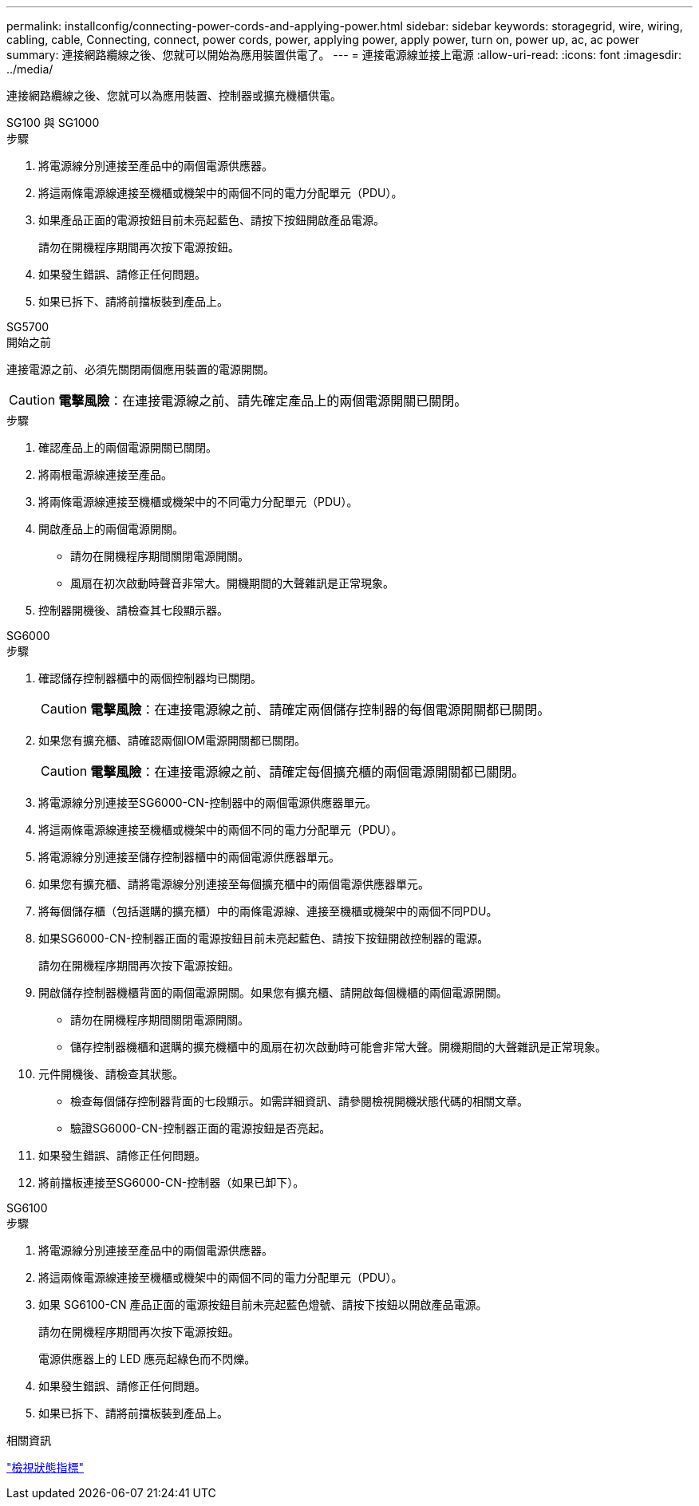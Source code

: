 ---
permalink: installconfig/connecting-power-cords-and-applying-power.html 
sidebar: sidebar 
keywords: storagegrid, wire, wiring, cabling, cable, Connecting, connect, power cords, power, applying power, apply power, turn on, power up, ac, ac power 
summary: 連接網路纜線之後、您就可以開始為應用裝置供電了。 
---
= 連接電源線並接上電源
:allow-uri-read: 
:icons: font
:imagesdir: ../media/


[role="lead"]
連接網路纜線之後、您就可以為應用裝置、控制器或擴充機櫃供電。

[role="tabbed-block"]
====
.SG100 與 SG1000
--
.步驟
. 將電源線分別連接至產品中的兩個電源供應器。
. 將這兩條電源線連接至機櫃或機架中的兩個不同的電力分配單元（PDU）。
. 如果產品正面的電源按鈕目前未亮起藍色、請按下按鈕開啟產品電源。
+
請勿在開機程序期間再次按下電源按鈕。

. 如果發生錯誤、請修正任何問題。
. 如果已拆下、請將前擋板裝到產品上。


--
.SG5700
--
.開始之前
連接電源之前、必須先關閉兩個應用裝置的電源開關。


CAUTION: *電擊風險*：在連接電源線之前、請先確定產品上的兩個電源開關已關閉。

.步驟
. 確認產品上的兩個電源開關已關閉。
. 將兩根電源線連接至產品。
. 將兩條電源線連接至機櫃或機架中的不同電力分配單元（PDU）。
. 開啟產品上的兩個電源開關。
+
** 請勿在開機程序期間關閉電源開關。
** 風扇在初次啟動時聲音非常大。開機期間的大聲雜訊是正常現象。


. 控制器開機後、請檢查其七段顯示器。


--
.SG6000
--
.步驟
. 確認儲存控制器櫃中的兩個控制器均已關閉。
+

CAUTION: *電擊風險*：在連接電源線之前、請確定兩個儲存控制器的每個電源開關都已關閉。

. 如果您有擴充櫃、請確認兩個IOM電源開關都已關閉。
+

CAUTION: *電擊風險*：在連接電源線之前、請確定每個擴充櫃的兩個電源開關都已關閉。

. 將電源線分別連接至SG6000-CN-控制器中的兩個電源供應器單元。
. 將這兩條電源線連接至機櫃或機架中的兩個不同的電力分配單元（PDU）。
. 將電源線分別連接至儲存控制器櫃中的兩個電源供應器單元。
. 如果您有擴充櫃、請將電源線分別連接至每個擴充櫃中的兩個電源供應器單元。
. 將每個儲存櫃（包括選購的擴充櫃）中的兩條電源線、連接至機櫃或機架中的兩個不同PDU。
. 如果SG6000-CN-控制器正面的電源按鈕目前未亮起藍色、請按下按鈕開啟控制器的電源。
+
請勿在開機程序期間再次按下電源按鈕。

. 開啟儲存控制器機櫃背面的兩個電源開關。如果您有擴充櫃、請開啟每個機櫃的兩個電源開關。
+
** 請勿在開機程序期間關閉電源開關。
** 儲存控制器機櫃和選購的擴充機櫃中的風扇在初次啟動時可能會非常大聲。開機期間的大聲雜訊是正常現象。


. 元件開機後、請檢查其狀態。
+
** 檢查每個儲存控制器背面的七段顯示。如需詳細資訊、請參閱檢視開機狀態代碼的相關文章。
** 驗證SG6000-CN-控制器正面的電源按鈕是否亮起。


. 如果發生錯誤、請修正任何問題。
. 將前擋板連接至SG6000-CN-控制器（如果已卸下）。


--
.SG6100
--
.步驟
. 將電源線分別連接至產品中的兩個電源供應器。
. 將這兩條電源線連接至機櫃或機架中的兩個不同的電力分配單元（PDU）。
. 如果 SG6100-CN 產品正面的電源按鈕目前未亮起藍色燈號、請按下按鈕以開啟產品電源。
+
請勿在開機程序期間再次按下電源按鈕。

+
電源供應器上的 LED 應亮起綠色而不閃爍。

. 如果發生錯誤、請修正任何問題。
. 如果已拆下、請將前擋板裝到產品上。


--
====
.相關資訊
link:viewing-status-indicators.html["檢視狀態指標"]
